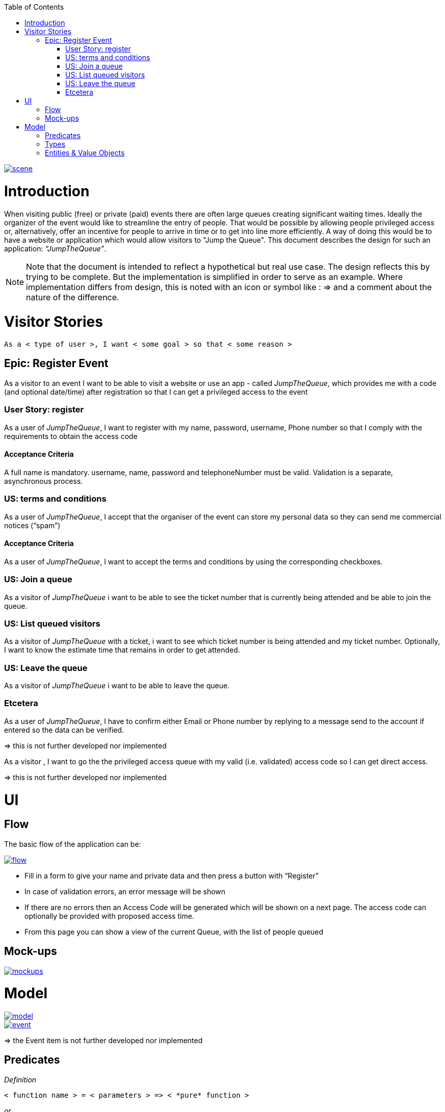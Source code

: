 :toc: macro
toc::[]
:idprefix:
:idseparator: -
ifdef::env-github[]
:tip-caption: :bulb:
:note-caption: :information_source:
:important-caption: :heavy_exclamation_mark:
:caution-caption: :fire:
:warning-caption: :warning:
endif::[]

image::images/jumpthequeue/scene.png[, link="images/jumpthequeue/scene.png"]

= Introduction
When visiting public (free) or private (paid) events there are often large queues creating significant waiting times. Ideally the organizer of the event would like to streamline the entry of people. That would be possible by allowing people privileged access or, alternatively, offer an incentive for people to arrive in time or to get into line more efficiently. A way of doing this would be to have a website or application which would allow visitors to "Jump the Queue". This document describes the design for such an application: _“JumpTheQueue”_. 

[NOTE]
==== 
Note that the document is intended to reflect a hypothetical but real use case. The design reflects this by trying to be complete. But the implementation is simplified in order to serve as an example. Where implementation differs from design, this is noted with an icon or symbol like : =>  and a comment about the nature of the difference. 
====

= Visitor Stories
----
As a < type of user >, I want < some goal > so that < some reason >
----

== Epic: Register Event
As a visitor to an event I want to be able to visit a website or use an app - called _JumpTheQueue_, which provides me with a code (and optional date/time) after registration so that I can get a privileged access to the event

=== User Story: register
As a user of _JumpTheQueue_, I want to register with my name, password, username, Phone number so that I comply with the requirements to obtain the access code
 
==== Acceptance Criteria
A full name is mandatory. username, name, password and telephoneNumber must be valid. Validation is a separate, asynchronous process. 

=== US: terms and conditions
As a user of _JumpTheQueue_, I accept that the organiser of the event can store my personal data so they can send me commercial notices (“spam”)

==== Acceptance Criteria
As a user of _JumpTheQueue_, I want to accept the terms and conditions by using the corresponding checkboxes.

=== US: Join a queue
As a visitor of _JumpTheQueue_ i want to be able to see the ticket number that is currently being attended and be able to join the queue.
 
=== US: List queued visitors
As a visitor of _JumpTheQueue_ with a ticket, i want to see which ticket number is being attended and my ticket number. Optionally, I want to know the estimate time that remains in order to get attended.
 
=== US: Leave the queue
As a visitor of _JumpTheQueue_ i want to be able to leave the queue.

=== Etcetera
As a user of _JumpTheQueue_, I have to confirm either Email or Phone number by replying to a message send to the account if entered so the data can be verified.

====
=> this is not further developed nor implemented 
====

As a visitor , I want to go the the privileged access queue with my valid (i.e. validated) access code so I can get direct access.
====
=> this is not further developed nor implemented 
====

= UI

== Flow
The basic flow of the application can be:

image::images/jumpthequeue/flow.png[, link="images/jumpthequeue/flow.png"]


* Fill in a form to give your name and private data and then press a button with “Register”
* In case of validation errors, an error message will be shown
* If there are no errors then an Access Code will be generated which will be shown on a next page. The access code can optionally be provided with proposed access time.
* From this page you can show a view of the current Queue, with the list of people queued

== Mock-ups

image::images/jumpthequeue/mockups.png[, link="images/jumpthequeue/mockups.png"]

= Model 

image::images/jumpthequeue/model.png[, link="images/jumpthequeue/model.png"]

image::images/jumpthequeue/event.png[, link="images/jumpthequeue/event.png"]
 
====
=> the Event item is not further developed nor implemented 
====

== Predicates

====
_Definition_::
----
< function name > = < parameters > => < *pure* function >
----

_or_::
----
< function name > = trivial : < trivial description >
----
====

[subs=+macros]
----
isnull = (v) => v === null
notnull = (v) => !isnull(v)
 
isempty = (s: string) => s.length === 0
notempty = (s: string) => !notempty(s)
 
isEmailAddress = trivial: notnull + notempty + pass:quotes[_consists of_] <name>@<domain.toplevel>
 
isTelephoneNumber = trivial: notnull + notempty + pass:quotes[_consists of sequence of numbers or spaces (i.e. “4 84 28 81”)_]
----

== Types

====
_Definition_:: 
[subs=+macros]
----
type < alias > :: < type defs > with predicated: < list of predicates >
----

_or_::
----
type < alias > :: trivial: < trivial description >
----
====

[subs=+macros]
----
type ID :: trivial: Unique Atomic Identifier
 
type NamedItem :: string 
with predicates: notnull, notempty
 
type EmailAddress :: string
with predicates: isEmailAddress 
 
type TelephoneNumber :: string 
with predicates: isTelephoneNumber 
 
type Option<T> :: None | T
 
type Result<T> :: Error | T
 
type Error :: trivial: Error information with code & error description
----

== Entities & Value Objects

[cols="2", options="header"]
|===========================
2+|Visitor (Entity)
s|Field           s|Type
|Id                |ID
|Username          |NamedItem 
|Name              |NamedItem
|Password          |NamedItem
|PhoneNumber       |Option<TelephoneNumber>
|AcceptedComercial |boolean
|AcceptedTerms     |boolean
|UserType          |boolean
|===========================

[cols="2", options="header"]
|===========================
2+|AccessCode (Entity)
s|Field      s|Type
|Id           |ID
|Ticketnumber |NamedItem 
|StartTime    |Option<DateTime>
|EndTime      |Option<DateTime>
|StartTime    |Option<DateTime>
|Visitor      |NamedItem
|Queue        |NamedItem
|===========================

[cols="2", options="header"]
|===========================
2+|DailyQueue (Entity)
s|Field            s|Type
|Id                 |ID
|Name               |NamedItem 
|Logo               |NamedItem
|AttentionTime      |Option<DateTime>
|MinAttentionTime   |Option<DateTime>
|Active             |boolean
|Customers          |NamedItem
|===========================
 
There must be a 1 - 1 relationship between a Visitor and an VisitorTicker. 

'''

*Next chapter*: link:devon4j-getting-started-home[devon4j Getting Started]